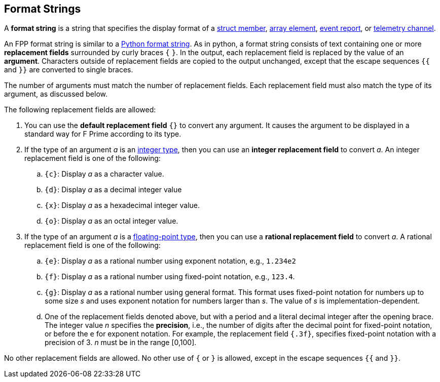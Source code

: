 == Format Strings

A *format string* is a string that specifies the display format
of a
<<Definitions_Struct-Definitions,struct member>>,
<<Definitions_Array-Definitions,array element>>,
<<Specifiers_Event-Specifiers,event report>>, or
<<Specifiers_Telemetry-Channel-Specifiers,telemetry channel>>.

An FPP format string is similar to a
https://docs.python.org/3.0/library/string.html#formatstrings[Python format 
string].
As in python, a format string consists of text containing one or more
*replacement fields* surrounded by curly braces `{` `}`.
In the output, each replacement field is replaced by the value of an 
*argument*.
Characters outside of replacement fields are copied to the output unchanged,
except that the escape sequences `{{` and `}}` are converted to single 
braces.

The number of arguments must match the number of replacement fields.
Each replacement field must also match the type of its argument, as
discussed below.

The following replacement fields are allowed:

. You can use the *default replacement field* `{}` to convert any argument.
It causes the argument to be displayed in a standard way
for F Prime according to its type.

. If the type of an argument _a_ is an 
<<Types_Internal-Types_Integer-Types,integer type>>,
then you can use an *integer replacement field* to convert _a_.
An integer replacement field is one of the following:

.. `{c}`: Display _a_ as a character value.

.. `{d}`: Display _a_ as a decimal integer value

.. `{x}`: Display _a_ as a hexadecimal integer value.

.. `{o}`: Display _a_ as an octal integer value.

. If the type of an argument _a_ is a 
<<Types_Floating-Point-Types,floating-point type>>,
then you can use a *rational replacement field* to convert _a_.
A rational replacement field is one of the following:

.. `{e}`: Display _a_ as a rational number using exponent notation, e.g., `1.234e2`

.. `{f}`: Display _a_ as a rational number using fixed-point notation, e.g., `123.4`.

.. `{g}`: Display _a_ as a rational number using general format. This format 
uses fixed-point notation for
numbers up to some size _s_ and uses exponent notation for numbers larger than 
_s_.
The value of _s_ is implementation-dependent.

.. One of the replacement fields denoted above, but with a period and a literal
decimal integer after the opening brace.
The integer value _n_ specifies the *precision*, i.e., the number of digits after
the decimal point for fixed-point notation, or before the `e` for exponent 
notation.
For example, the replacement field `{.3f}`, specifies fixed-point notation
with a precision of 3.
_n_ must be in the range [0,100].

No other replacement fields are allowed.
No other use of `{` or `}` is allowed, except in the escape sequences
`{{` and `}}`.
